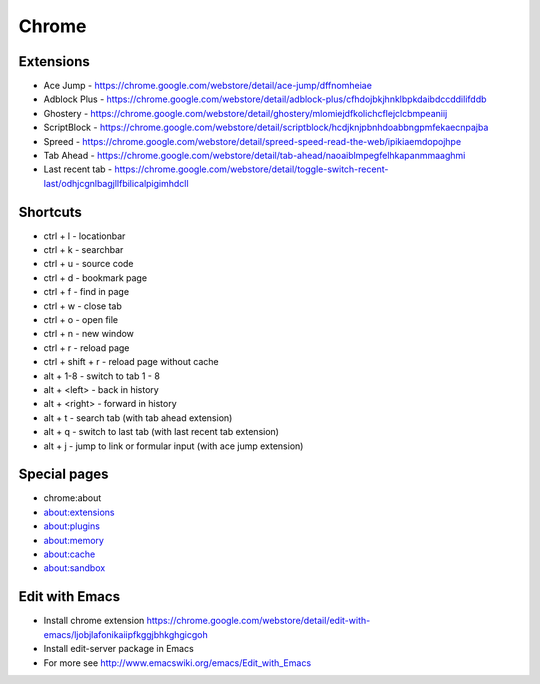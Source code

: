 ######
Chrome
######

Extensions
==========

* Ace Jump - https://chrome.google.com/webstore/detail/ace-jump/dffnomheiae
* Adblock Plus - https://chrome.google.com/webstore/detail/adblock-plus/cfhdojbkjhnklbpkdaibdccddilifddb
* Ghostery - https://chrome.google.com/webstore/detail/ghostery/mlomiejdfkolichcflejclcbmpeaniij
* ScriptBlock - https://chrome.google.com/webstore/detail/scriptblock/hcdjknjpbnhdoabbngpmfekaecnpajba
* Spreed - https://chrome.google.com/webstore/detail/spreed-speed-read-the-web/ipikiaemdopojhpe
* Tab Ahead - https://chrome.google.com/webstore/detail/tab-ahead/naoaiblmpegfelhkapanmmaaghmi
* Last recent tab - https://chrome.google.com/webstore/detail/toggle-switch-recent-last/odhjcgnlbagjllfbilicalpigimhdcll


Shortcuts
==========

* ctrl + l - locationbar
* ctrl + k - searchbar
* ctrl + u - source code
* ctrl + d - bookmark page
* ctrl + f - find in page
* ctrl + w - close tab
* ctrl + o - open file
* ctrl + n - new window
* ctrl + r - reload page
* ctrl + shift + r - reload page without cache
* alt + 1-8 - switch to tab 1 - 8
* alt + <left> - back in history
* alt + <right> - forward in history
* alt + t - search tab (with tab ahead extension)
* alt + q - switch to last tab (with last recent tab extension)
* alt + j - jump to link or formular input (with ace jump extension)
    

Special pages
=============

* chrome:about
* about:extensions
* about:plugins
* about:memory
* about:cache
* about:sandbox


Edit with Emacs
===============

* Install chrome extension https://chrome.google.com/webstore/detail/edit-with-emacs/ljobjlafonikaiipfkggjbhkghgicgoh
* Install edit-server package in Emacs
* For more see http://www.emacswiki.org/emacs/Edit_with_Emacs    

